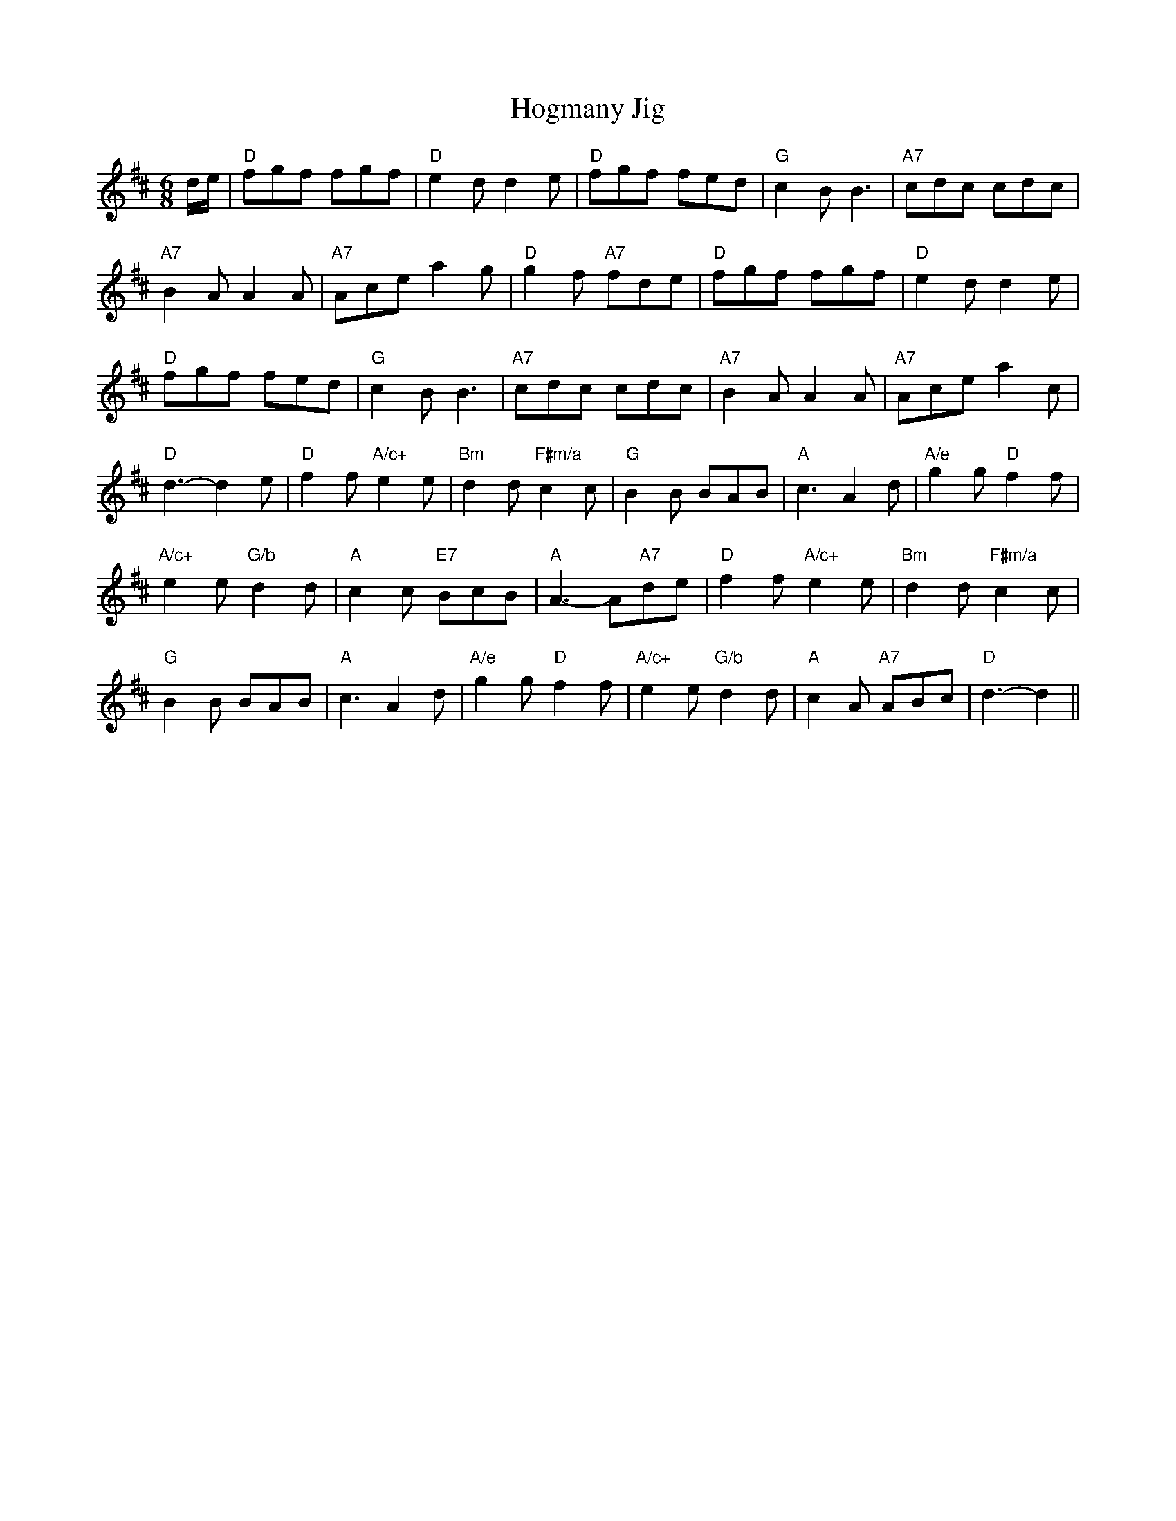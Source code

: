 X: 1
T:Hogmany Jig
S:AA, via EF
M:6/8
K:D
d/2e/2|"D"fgf fgf|"D"e2d d2e|"D"fgf fed|"G"c2B B3|"A7"cdc cdc|
"A7"B2A A2A|"A7"Ace a2g|"D"g2f "A7"fde|"D"fgf fgf|"D"e2d d2e|
"D"fgf fed|"G"c2B B3|"A7"cdc cdc|"A7"B2A A2A|"A7"Ace a2c|
"D"d3 -d2e|"D"f2f "A/c+"e2e|"Bm"d2d "F#m/a"c2c|"G"B2B BAB|"A"c3 A2d|\
"A/e"g2g "D"f2f|
"A/c+"e2e "G/b"d2d|"A"c2c "E7"BcB|"A"A3 -A"A7"de|"D"f2f "A/c+"e2e|\
"Bm"d2d "F#m/a"c2c|
"G"B2B BAB|"A"c3 A2d|"A/e"g2g "D"f2f|"A/c+"e2e "G/b"d2d|"A"c2A "A7"ABc|\
"D"d3 -d2||
